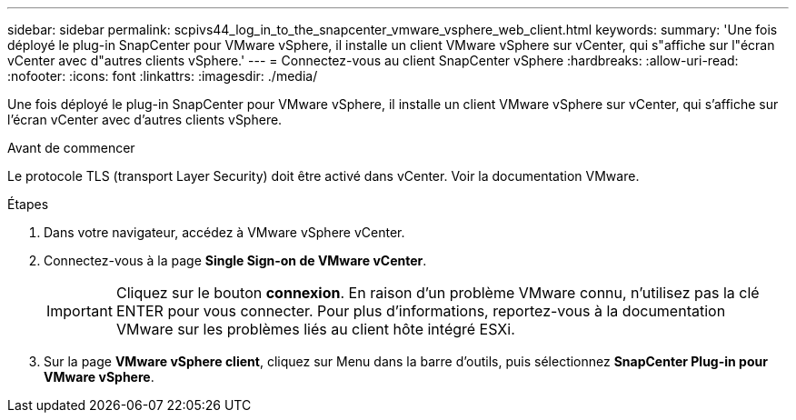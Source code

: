 ---
sidebar: sidebar 
permalink: scpivs44_log_in_to_the_snapcenter_vmware_vsphere_web_client.html 
keywords:  
summary: 'Une fois déployé le plug-in SnapCenter pour VMware vSphere, il installe un client VMware vSphere sur vCenter, qui s"affiche sur l"écran vCenter avec d"autres clients vSphere.' 
---
= Connectez-vous au client SnapCenter vSphere
:hardbreaks:
:allow-uri-read: 
:nofooter: 
:icons: font
:linkattrs: 
:imagesdir: ./media/


[role="lead"]
Une fois déployé le plug-in SnapCenter pour VMware vSphere, il installe un client VMware vSphere sur vCenter, qui s'affiche sur l'écran vCenter avec d'autres clients vSphere.

.Avant de commencer
Le protocole TLS (transport Layer Security) doit être activé dans vCenter. Voir la documentation VMware.

.Étapes
. Dans votre navigateur, accédez à VMware vSphere vCenter.
. Connectez-vous à la page *Single Sign-on de VMware vCenter*.
+

IMPORTANT: Cliquez sur le bouton *connexion*. En raison d'un problème VMware connu, n'utilisez pas la clé ENTER pour vous connecter. Pour plus d'informations, reportez-vous à la documentation VMware sur les problèmes liés au client hôte intégré ESXi.

. Sur la page *VMware vSphere client*, cliquez sur Menu dans la barre d'outils, puis sélectionnez *SnapCenter Plug-in pour VMware vSphere*.

